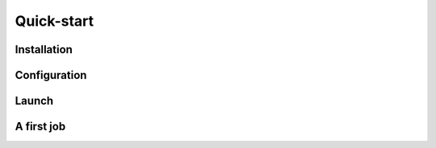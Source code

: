 Quick-start
===========

Installation
------------

Configuration
-------------

Launch
------

A first job
-----------

